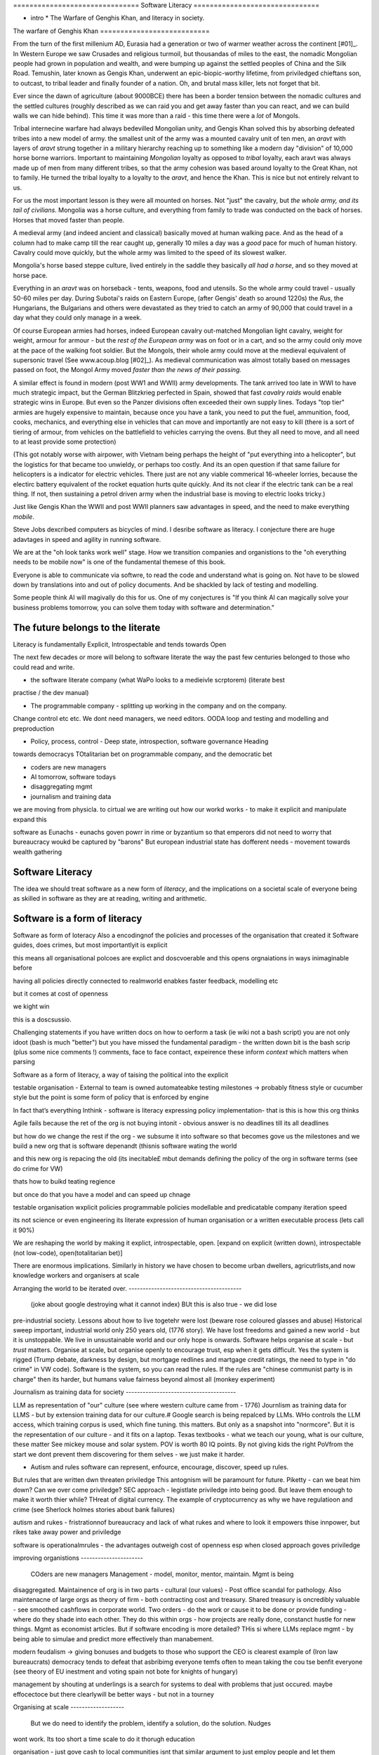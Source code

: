 =============================== Software Literacy ===============================

* intro * The Warfare of Genghis Khan, and literacy in society.


The warfare of Genghis Khan ===========================

From the turn of the first millenium AD, Eurasia had a generation or two of warmer weather
across the continent [#01]_.  In Western Europe we saw Crusades and religious turmoil, but
thousandas of miles to the east, the nomadic Mongolian people had grown in population and
wealth, and were bumping up against the settled peoples of China and the Silk Road.
Temushin, later known as Gengis Khan, underwent an epic-biopic-worthy lifetime, from
priviledged chieftans son, to outcast, to tribal leader and finally founder of a nation.
Oh, and brutal mass killer, lets not forget that bit.

Ever since the dawn of agriculture (about 9000BCE) there has been a border tension between
the nomadic cultures and the settled cultures (roughly described as we can raid you and
get away faster than you can react, and we can build walls we can hide behind).  This time
it was more than a raid - this time there were a *lot* of Mongols.

Tribal internecine warfare had always bedevilled Mongolian unity, and Gengis Khan solved
this by absorbing defeated tribes into a new model of army. the smallest unit of the army
was a mounted cavalry unit of ten men, an `aravt` with layers of `aravt` strung together
in a military hierarchy reaching up to something like a modern day "division" of 10,000
horse borne warriors. Important to maintaining *Mongolian* loyalty as opposed to *tribal*
loyalty,  each aravt was always made up of men from many different tribes, so that the
army cohesion was based around loyalty to the Great Khan, not to family.  He turned the
tribal loyalty to a loyalty to the `aravt`, and hence the Khan.  This is nice but not
entirely relvant to us.

For us the most important lesson is they were all mounted on horses. Not "just" the
cavalry, but *the whole army, and its tail of civilians*.  Mongolia was a horse culture,
and everything from family to trade was conducted on the back of horses. Horses that
moved faster than people.

A medieval army (and indeed ancient and classical) basically moved at human walking pace.
And as the head of a column had to make camp till the rear caught up, generally 10 miles a
day was a *good* pace for much of human history.  Cavalry could move quickly, but the
whole army was limited to the speed of its slowest walker.

Mongolia's horse based steppe culture, lived entirely in the saddle they
basically *all had a horse*, and so they moved at horse pace.

Everything in an `aravt` was on horseback - tents, weapons, food and utensils. So the
whole army could travel - usually 50-60 miles per day.  During Subotai's raids on Eastern
Europe, (after Gengis' death so around 1220s) the `Rus`, the Hungarians, the Bulgarians
and others were devastated as they tried to catch an army of 90,000 that could travel in a
day what they could only manage in a week.

Of course European armies had horses, indeed European cavalry out-matched Mongolian light
cavalry, weight for weight, armour for armour - but the *rest of the European army* was on
foot or in a cart, and so the army could only move at the pace of the walking foot
soldier.  But the Mongols, their whole army could move at the medieval equivalent of
supersonic travel (See www.acoup.blog [#02]_). As medieval communication was almost
totally based on messages passed on foot, the Mongol Army moved *faster than the news of
their passing.*

A similar effect is found in modern (post WW1 and WWII) army developments. The tank
arrived too late in WWI to have much strategic impact, but the German Blitzkrieg perfected
in Spain, showed that fast *cavalry raids* would enable strategic wins in Europe.  But
even so the Panzer divisions often exceeded their own supply lines. Todays "top tier"
armies are hugely expensive to maintain, because once you have a tank, you need to put the
fuel, ammunition, food, cooks, mechanics, and everything else in vehicles that can move
and importantly are not easy to kill (there is a sort of tiering of armour, from vehicles
on the battlefield to vehicles carrying the ovens. But they all need to move, and all need
to at least provide some protection)

(This got notably worse with airpower, with Vietnam being perhaps the height of "put
everything into a helicopter", but the logistics for that became too unwieldy, or perhaps
too costly.  And its an open question if that same failure for helicopters is a indicator
for electric vehicles.  There just are not any viable commerical 16-wheeler lorries,
because the electirc battery equivalent of the rocket equation hurts quite quickly.  And
its not clear if the electric tank can be a real thing.  If not, then sustaining a petrol
driven army when the industrial base is moving to electric looks tricky.)

Just like Gengis Khan the WWII and post WWII planners saw advantages in speed, and the
need to make everything *mobile*.

Steve Jobs dexcribed computers as bicycles of mind.  I desribe software as literacy. I
conjecture there are huge adavtages in speed and agility in running software.

We are at the "oh look tanks work well" stage.  How we transition companies and
organistions to the "oh everything needs to be mobile now" is one of the fundamental
themese of this book.

Everyone is able to communicate via softwre, to read the code and understand what is going
on. Not have to be slowed down by translations into and out of policy documents. And be
shackled by lack of testing and modelling.

Some people think AI will magivally do this for us. One of my conjectures is "If you think
AI can magically solve your business problems tomorrow, you can solve them today with
software and determination."


The future belongs to the literate
----------------------------------

Literacy is fundamentally Explicit, Introspectable and tends towards Open

The next few decades or more will belong to software literate the way the past few
centuries belonged to those who could read and write.

* the software literate company (what WaPo looks to a medieivle scrptorem) (literate best
practise / the dev manual)

* The programmable company - splitting up working in the company and on the company.
Change control etc etc. We dont need managers, we need editors. OODA loop and testing and
modelling and preproduction

* Policy, process, control - Deep state, introspection, software governance Heading
towards democracys TOtalitarian bet on programmable company, and the democratic bet

* coders are new managers

* AI tomorrow, software todays

* disaggregating mgmt

* journalism and training data



we are moving from physicla. to cirtual we are writing out how our workd works - to make
it explicit and manipulate expand this


software as Eunachs - eunachs goven powrr in rime or byzantium so that emperors did not
need to worry that bureaucracy woukd be captured by "barons" But european industrial state
has dofferent needs - movement towards wealth gathering

Software Literacy
-----------------

The idea we should treat software as a new form of *literacy*, and the implications on a
societal scale of everyone being as skilled in software as they are at reading, writing
and arithmetic.

Software is a form of literacy
-------------------------

Software as form of loteracy Also a encodingnof the policies and processes of the
organisation that created it Software guides, does crimes, but most importantlyit is
explicit

this means all organisational polcoes are explict and doscvoerable and this opens
orgnaiations in ways inimaginable before

having all policies directly connected to realmworld enabkes faster feedback, modelling
etc

but it comes at cost of openness

we kight win 

this is a doscsussio. 


Challenging statements if you have written docs on how to oerform a task (ie wiki not a
bash script) you are not only idoot (bash is much "better") but you have missed the
fundamental paradigm - the written down bit is the bash scrip (plus some nice comments !)
comments, face to face contact, expeirence these inform *context* which matters when
parsing



Software as a form of literacy, a way of taising the political into the explicit

testable organisation - External to team is owned automateabke testing milestones ->
probably fitness style or cucumber style but the point is some form of policy that is
enforced by engine

In fact that’s everything Inthink - software is literacy expressing policy implementation-
that is this is how this org thinks


Agile fails because the ret of the org is not buying intonit - obvious answer is no
deadlines till its all deadlines

but how do we change the rest if the org - we subsume it into software so that becomes
gove us the milestones and we build a new org that is software depenandt (thisnis software
wating the world

and this new org is repacing the old (its inecitable£ mbut demands defining the policy of
the org in software terms (see do crime for VW)

thats how to buikd teating regience

but once do that you have a model and can speed up chnage

testable organisation wxplicit policies programmable policies modellable and predicatable
company iteration speed


its not science or even engineering its literate expression of human organisation or a
written executable process (lets call it 90%)



We are reshaping the world by making it explict, introspectable, open. [expand on explicit
(written down), introspectable (not low-code), open(totalitarian bet)]

There are enormous implications.  Similarly in history we have chosen to become urban
dwellers, agricutrlists,and now knowledge workers and organisers at scale

Arranging the world to be iterated over. ----------------------------------------

  (joke about google destroying what it cannot index) BUt this is also true - we did lose
pre-industrial society. Lessons about how to live togetehr were lost (beware rose coloured
glasses and abuse) Historical sweep important, industrial world only 250 years old, (1776
story). We have lost freedoms and gained a new world - but it is unstoppable. We live in
unsustainable world and our only hope is onwards.  Software helps organise at scale - but
*trust* matters. Organise at scale, but organise openly to encourage trust, esp when it
gets difficult. Yes the system is rigged (Trump debate, darkness by design, but mortgage
redlines and martgage credit ratings, the need to type in "do crime" in VW code).
Software is the system, so you can read the rules.  If the rules are "chinese communist
party is in charge" then its harder, but humans value fairness beyond almost all (monkey
experiment)

Journalism as training data for society ---------------------------------------

LLM as representation of "our" culture (see where western culture came from - 1776)
Journlism as training data for LLMS - but by extension training data for our culture.#
Google search is being repalced by LLMs. WHo controls the LLM access, which training
corpus is used, which fine tuning. this matters. But only as a snapshot into "normcore".
But it is the representation of our culture - and it fits on a laptop. Texas textbooks -
what we teach our young, what is our culture, these matter See mickey mouse and solar
system.  POV is worth 80 IQ points.  By not giving kids the right PoVfrom the start we
dont prevent them discovering for them selves - we just make it harder.

* Autism and rules software can represent, enfource, encourage, discover, speed up rules.
But rules that are written dwn threaten priviledge This antognism will be paramount for
future.  Piketty - can we beat him down? Can we over come priviledge? SEC approach -
legistlate priviledge into being good. But leave them enough to make it worth thier while?
THreat of digital currency. The example of cryptocurrency as why we have regulatioon and
crime (see Sherlock holmes stories about bank failures)

autism and rukes - fristrationnof bureaucracy and lack of what rukes and where to look it
empowers thise innpower, but rikes take away power and priviledge

software is operationalmrules - the advantages outweigh cost of openness esp when closed
approach goves priviledge

improving organistions ----------------------

  COders are new managers Management - model, monitor, mentor, maintain. Mgmt is being
disaggregated. Maintainence of org is in two parts - cultural (our values) - Post office
scandal for pathology. Also maintenacne of large orgs as theory of firm - both contracting
cost and treasury. Shared treasury is oncredibly valuable - see smoothed cashflows in
corporate world. Two orders - do the work or cause it to be done or provide funding -
where do they shade into each other.  They do this within orgs - how projects are really
done, constanct hustle for new things. Mgmt as economist articles. But if software
encoding is more detailed? THis si where LLMs replace mgmt - by being able to simulae and
predict more effectively than manabement.

modern feudalism -> giving bonuses and budgets to those who support the CEO is clearest
example of (Iron law bureaucrats) democracy tends to defeat that asbribimg everyone temfs
often to mean taking the cou tse benfit everyone (see theory of EU inestment and voting
spain not bote for knights of hungary)





management by shouting at underlings is a search for systems to deal with problems that
just occured. maybe effocectoce but there clearlywill be better ways - but not in a
tourney

Organising at scale -------------------

  But we do need to identify the problem, identify a solution, do the solution. Nudges
wont work.  Its too short a time scale to do it thorugh education

organisation - just gove cash to local communities isnt that similar argument to just
employ people and let them

But openly modelling, providing literate solutions so people can read what and why they
are guided.

This will help. But not everyone

But toll is mental health issues that manifest in a urban buttoned down world. But we have
been given less freedom

JOurnalism -----------

  Journalism is the training data for society - see weights and lawsuit from New York
Times Also see LLms are search across our societies knowledge (and cultural norms)

  How has google search been replaced - by LLM

  But what is was trained on matters - we need to see the “canon” and try to avoid the SEO
poisoning of the well - that LLM training data and weights likely to be determined by
government as it is likely to be the teaching assistant for future

  And we want to define that in same way we define the textbooks 



Software is disaggregating management --------------------------------------

so what does mgmt do and what is software edisrupting

mgmt - model monotor mentor but mostly ensure continuation of org when mission conflixts
with org survival have pathologies

devmanual - tech lead as director of movie - setting stnadrds and color charts 

management - you do the work or you cause it to be done ... in your taste workers do the
work like canermen or set builders the director ensures it is done to his or her taste.
their colour oallette their speed and clarity their ability to ensure others understand
their taste ensures the outcome will be coherent

anything above this, anything that does not affect taste is finance

the banker might talk loudly about how he made the film possibke and the notes he gave -
but thats crap its just money

what we need is to understand where the lines are deawn 

Most managemers esp at fonance level have "economist pundit" levelnof understanding not
wrong but not testabke either

a software model however is testsble - and a virtual model of the business is onenofnthe
most valuabke items we willmoriduce

the meaning of culture ---------------------- "nurtured bias" "what my grandmother taught
me" "what the village thatbraised me taught me" the uncritical thinking that majority of
people will show - see the seaweed icecream issue


... [#01] We had a medieval warm period 1000-1200 and a little ice age 1400-1800s
https://en.wikipedia.org/wiki/Little_Ice_Age

... [#02] Please go read www.acoup.blog.  
